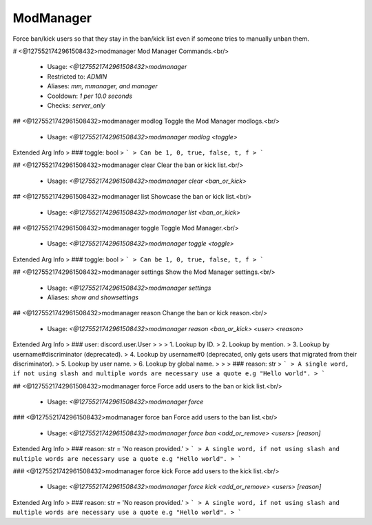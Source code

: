 ModManager
==========

Force ban/kick users so that they stay in the ban/kick list
even if someone tries to manually unban them.

# <@1275521742961508432>modmanager
Mod Manager Commands.<br/>
 - Usage: `<@1275521742961508432>modmanager`
 - Restricted to: `ADMIN`
 - Aliases: `mm, mmanager, and manager`
 - Cooldown: `1 per 10.0 seconds`
 - Checks: `server_only`


## <@1275521742961508432>modmanager modlog
Toggle the Mod Manager modlogs.<br/>
 - Usage: `<@1275521742961508432>modmanager modlog <toggle>`
Extended Arg Info
> ### toggle: bool
> ```
> Can be 1, 0, true, false, t, f
> ```


## <@1275521742961508432>modmanager clear
Clear the ban or kick list.<br/>
 - Usage: `<@1275521742961508432>modmanager clear <ban_or_kick>`


## <@1275521742961508432>modmanager list
Showcase the ban or kick list.<br/>
 - Usage: `<@1275521742961508432>modmanager list <ban_or_kick>`


## <@1275521742961508432>modmanager toggle
Toggle Mod Manager.<br/>
 - Usage: `<@1275521742961508432>modmanager toggle <toggle>`
Extended Arg Info
> ### toggle: bool
> ```
> Can be 1, 0, true, false, t, f
> ```


## <@1275521742961508432>modmanager settings
Show the Mod Manager settings.<br/>
 - Usage: `<@1275521742961508432>modmanager settings`
 - Aliases: `show and showsettings`


## <@1275521742961508432>modmanager reason
Change the ban or kick reason.<br/>
 - Usage: `<@1275521742961508432>modmanager reason <ban_or_kick> <user> <reason>`
Extended Arg Info
> ### user: discord.user.User
> 
> 
>     1. Lookup by ID.
>     2. Lookup by mention.
>     3. Lookup by username#discriminator (deprecated).
>     4. Lookup by username#0 (deprecated, only gets users that migrated from their discriminator).
>     5. Lookup by user name.
>     6. Lookup by global name.
> 
>     
> ### reason: str
> ```
> A single word, if not using slash and multiple words are necessary use a quote e.g "Hello world".
> ```


## <@1275521742961508432>modmanager force
Force add users to the ban or kick list.<br/>
 - Usage: `<@1275521742961508432>modmanager force`


### <@1275521742961508432>modmanager force ban
Force add users to the ban list.<br/>
 - Usage: `<@1275521742961508432>modmanager force ban <add_or_remove> <users> [reason]`
Extended Arg Info
> ### reason: str = 'No reason provided.'
> ```
> A single word, if not using slash and multiple words are necessary use a quote e.g "Hello world".
> ```


### <@1275521742961508432>modmanager force kick
Force add users to the kick list.<br/>
 - Usage: `<@1275521742961508432>modmanager force kick <add_or_remove> <users> [reason]`
Extended Arg Info
> ### reason: str = 'No reason provided.'
> ```
> A single word, if not using slash and multiple words are necessary use a quote e.g "Hello world".
> ```


